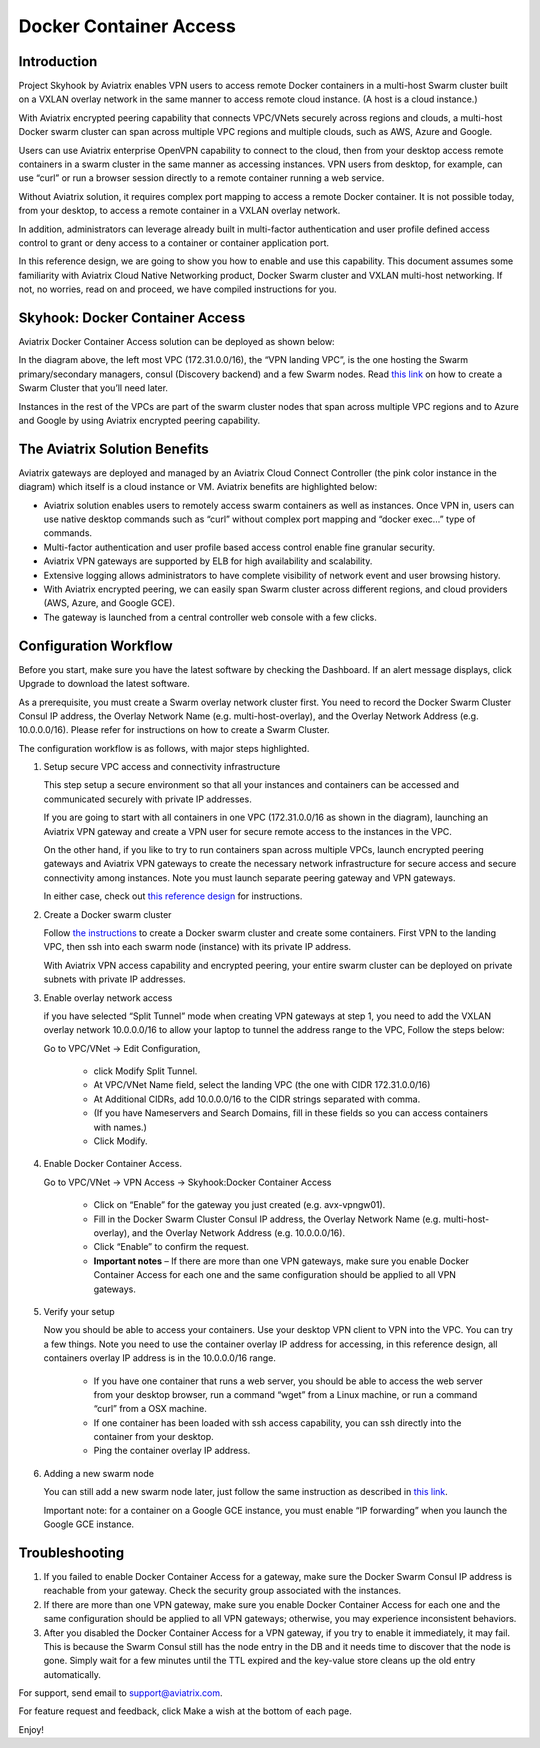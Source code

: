 .. meta::
   :description: Docker Container Access Reference Design
   :keywords: docker, docker container, docker container access, Aviatrix



========================================
Docker Container Access 
========================================

Introduction
============

Project Skyhook by Aviatrix enables VPN users to access remote Docker
containers in a multi-host Swarm cluster built on a VXLAN overlay
network in the same manner to access remote cloud instance. (A host is a
cloud instance.)

With Aviatrix encrypted peering capability that connects VPC/VNets
securely across regions and clouds, a multi-host Docker swarm cluster
can span across multiple VPC regions and multiple clouds, such as AWS,
Azure and Google.

Users can use Aviatrix enterprise OpenVPN capability to connect to the
cloud, then from your desktop access remote containers in a swarm
cluster in the same manner as accessing instances. VPN users from
desktop, for example, can use “curl” or run a browser session directly
to a remote container running a web service.

Without Aviatrix solution, it requires complex port mapping to access a
remote Docker container. It is not possible today, from your desktop, to
access a remote container in a VXLAN overlay network.

In addition, administrators can leverage already built in multi-factor
authentication and user profile defined access control to grant or deny
access to a container or container application port.

In this reference design, we are going to show you how to enable and use
this capability. This document assumes some familiarity with Aviatrix
Cloud Native Networking product, Docker Swarm cluster and VXLAN
multi-host networking. If not, no worries, read on and proceed, we have
compiled instructions for you.

Skyhook: Docker Container Access
================================

Aviatrix Docker Container Access solution can be deployed as shown
below:

|image0|

In the diagram above, the left most VPC (172.31.0.0/16), the “VPN
landing VPC”, is the one hosting the Swarm primary/secondary managers,
consul (Discovery backend) and a few Swarm nodes. Read `this
link <http://docs.aviatrix.com/HowTos/Docker_Swarm.html>`__
on how to create a Swarm Cluster that you’ll need later.

Instances in the rest of the VPCs are part of the swarm cluster nodes
that span across multiple VPC regions and to Azure and Google by using
Aviatrix encrypted peering capability.

The Aviatrix Solution Benefits
==============================

Aviatrix gateways are deployed and managed by an Aviatrix Cloud Connect
Controller (the pink color instance in the diagram) which itself is a
cloud instance or VM. Aviatrix benefits are highlighted below:

-  Aviatrix solution enables users to remotely access swarm containers
   as well as instances. Once VPN in, users can use native desktop
   commands such as “curl” without complex port mapping and “docker
   exec…” type of commands.

-  Multi-factor authentication and user profile based access control
   enable fine granular security.

-  Aviatrix VPN gateways are supported by ELB for high availability and
   scalability.

-  Extensive logging allows administrators to have complete visibility
   of network event and user browsing history.

-  With Aviatrix encrypted peering, we can easily span Swarm cluster
   across different regions, and cloud providers (AWS, Azure, and Google
   GCE).

-  The gateway is launched from a central controller web console with a
   few clicks.

Configuration Workflow
======================

Before you start, make sure you have the latest software by checking the
Dashboard. If an alert message displays, click Upgrade to download the
latest software.

As a prerequisite, you must create a Swarm overlay network cluster
first. You need to record the Docker Swarm Cluster Consul IP address,
the Overlay Network Name (e.g. multi-host-overlay), and the Overlay
Network Address (e.g. 10.0.0.0/16). Please refer for instructions on how
to create a Swarm Cluster.

The configuration workflow is as follows, with major steps highlighted.

1. Setup secure VPC access and connectivity infrastructure

   This step setup a secure environment so that all your instances and
   containers can be accessed and communicated securely with private IP
   addresses.

   If you are going to start with all containers in one VPC
   (172.31.0.0/16 as shown in the diagram), launching an Aviatrix VPN
   gateway and create a VPN user for secure remote access to the
   instances in the VPC.

   On the other hand, if you like to try to run containers span across
   multiple VPCs, launch encrypted peering gateways and Aviatrix VPN
   gateways to create the necessary network infrastructure for secure
   access and secure connectivity among instances. Note you must launch
   separate peering gateway and VPN gateways.

   In either case, check out `this reference
   design <http://docs.aviatrix.com/HowTos/Cloud_Networking_Ref_Des.html>`__
   for instructions.

2. Create a Docker swarm cluster

   Follow `the
   instructions <http://docs.aviatrix.com/HowTos/Docker_Swarm.html>`__
   to create a Docker swarm cluster and create some containers. First
   VPN to the landing VPC, then ssh into each swarm node (instance) with
   its private IP address.

   With Aviatrix VPN access capability and encrypted peering, your
   entire swarm cluster can be deployed on private subnets with private
   IP addresses.

3. Enable overlay network access

   if you have selected “Split Tunnel” mode when creating VPN gateways
   at step 1, you need to add the VXLAN overlay network 10.0.0.0/16 to
   allow your laptop to tunnel the address range to the VPC, Follow the
   steps below:

   Go to VPC/VNet -> Edit Configuration,

	-  click Modify Split Tunnel.

	-  At VPC/VNet Name field, select the landing VPC (the one with CIDR
	   172.31.0.0/16)

	-  At Additional CIDRs, add 10.0.0.0/16 to the CIDR strings separated
	   with comma.

	-  (If you have Nameservers and Search Domains, fill in these fields so
	   you can access containers with names.)

	-  Click Modify.

4. Enable Docker Container Access.

   Go to VPC/VNet -> VPN Access -> Skyhook:Docker Container Access

	-  Click on “Enable” for the gateway you just created (e.g.
	   avx-vpngw01).

	-  Fill in the Docker Swarm Cluster Consul IP address, the Overlay
	   Network Name (e.g. multi-host-overlay), and the Overlay Network
	   Address (e.g. 10.0.0.0/16).

	-  Click “Enable” to confirm the request.

	-  **Important notes** – If there are more than one VPN gateways, make
	   sure you enable Docker Container Access for each one and the same
	   configuration should be applied to all VPN gateways.

5. Verify your setup

   Now you should be able to access your containers. Use your desktop
   VPN client to VPN into the VPC. You can try a few things. Note you
   need to use the container overlay IP address for accessing, in this
   reference design, all containers overlay IP address is in the
   10.0.0.0/16 range.

	-  If you have one container that runs a web server, you should be able
	   to access the web server from your desktop browser, run a command
	   “wget” from a Linux machine, or run a command “curl” from a OSX
	   machine.

	-  If one container has been loaded with ssh access capability, you can
	   ssh directly into the container from your desktop.

	-  Ping the container overlay IP address.

6. Adding a new swarm node

   You can still add a new swarm node later, just follow the same
   instruction as described in `this
   link <http://docs.aviatrix.com/HowTos/Docker_Swarm.html>`__.

   Important note: for a container on a Google GCE instance, you must
   enable “IP forwarding” when you launch the Google GCE instance.

Troubleshooting
===============

1. If you failed to enable Docker Container Access for a gateway, make
   sure the Docker Swarm Consul IP address is reachable from your
   gateway. Check the security group associated with the instances.

2. If there are more than one VPN gateway, make sure you enable Docker
   Container Access for each one and the same configuration should be
   applied to all VPN gateways; otherwise, you may experience
   inconsistent behaviors.

3. After you disabled the Docker Container Access for a VPN gateway, if
   you try to enable it immediately, it may fail. This is because the
   Swarm Consul still has the node entry in the DB and it needs time to
   discover that the node is gone. Simply wait for a few minutes until
   the TTL expired and the key-value store cleans up the old entry
   automatically.

For support, send email to support@aviatrix.com.

For feature request and feedback, click Make a wish at the bottom of
each page.

Enjoy!

.. |image0| image:: ContainerAccessRefDes_media/image1.png

.. disqus::
